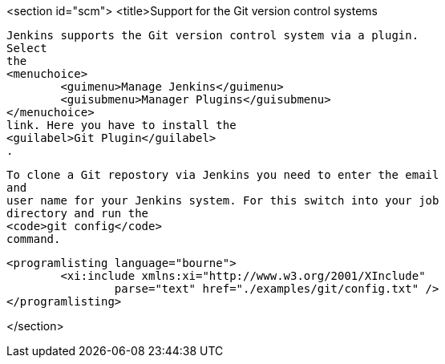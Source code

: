 <section id="scm">
	<title>Support for the Git version control systems
	
		Jenkins supports the Git version control system via a plugin.
		Select
		the
		<menuchoice>
			<guimenu>Manage Jenkins</guimenu>
			<guisubmenu>Manager Plugins</guisubmenu>
		</menuchoice>
		link. Here you have to install the
		<guilabel>Git Plugin</guilabel>
		.
	
	
		To clone a Git repostory via Jenkins you need to enter the email
		and
		user name for your Jenkins system. For this switch into your job
		directory and run the
		<code>git config</code>
		command.
	
	
		<programlisting language="bourne">
			<xi:include xmlns:xi="http://www.w3.org/2001/XInclude"
				parse="text" href="./examples/git/config.txt" />
		</programlisting>
	
</section>	